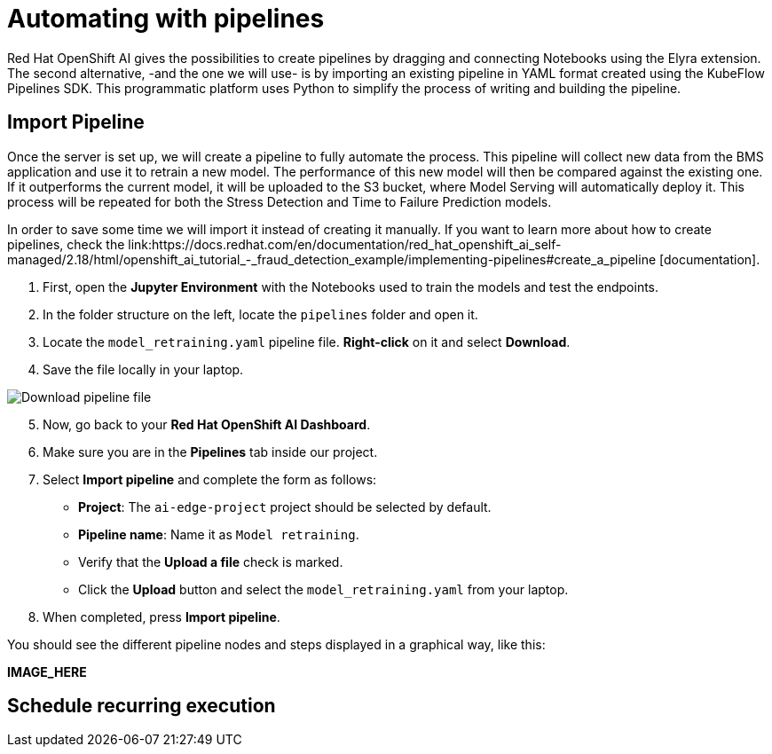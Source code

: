 = Automating with pipelines

Red Hat OpenShift AI gives the possibilities to create pipelines by dragging and connecting Notebooks using the Elyra extension. The second alternative, -and the one we will use- is by importing an existing pipeline in YAML format created using the KubeFlow Pipelines SDK. This programmatic platform uses Python to simplify the process of writing and building the pipeline.

== Import Pipeline

Once the server is set up, we will create a pipeline to fully automate the process. This pipeline will collect new data from the BMS application and use it to retrain a new model. The performance of this new model will then be compared against the existing one. If it outperforms the current model, it will be uploaded to the S3 bucket, where Model Serving will automatically deploy it. This process will be repeated for both the Stress Detection and Time to Failure Prediction models.

In order to save some time we will import it instead of creating it manually. If you want to learn more about how to create pipelines, check the link:https://docs.redhat.com/en/documentation/red_hat_openshift_ai_self-managed/2.18/html/openshift_ai_tutorial_-_fraud_detection_example/implementing-pipelines#create_a_pipeline [documentation].

. First, open the *Jupyter Environment* with the Notebooks used to train the models and test the endpoints. 
. In the folder structure on the left, locate the `pipelines` folder and open it. 
. Locate the `model_retraining.yaml` pipeline file. *Right-click* on it and select *Download*.
. Save the file locally in your laptop.

image::5-2_pipeline-download.png[Download pipeline file]

[start=5]

. Now, go back to your *Red Hat OpenShift AI Dashboard*.
. Make sure you are in the *Pipelines* tab inside our project.
. Select *Import pipeline* and complete the form as follows:
 ** *Project*: The `ai-edge-project` project should be selected by default.
 ** *Pipeline name*: Name it as `Model retraining`.
 ** Verify that the *Upload a file* check is marked.
 ** Click the *Upload* button and select the `model_retraining.yaml` from your laptop.
. When completed, press *Import pipeline*.

You should see the different pipeline nodes and steps displayed in a graphical way, like this:

*IMAGE_HERE*

== Schedule recurring execution






